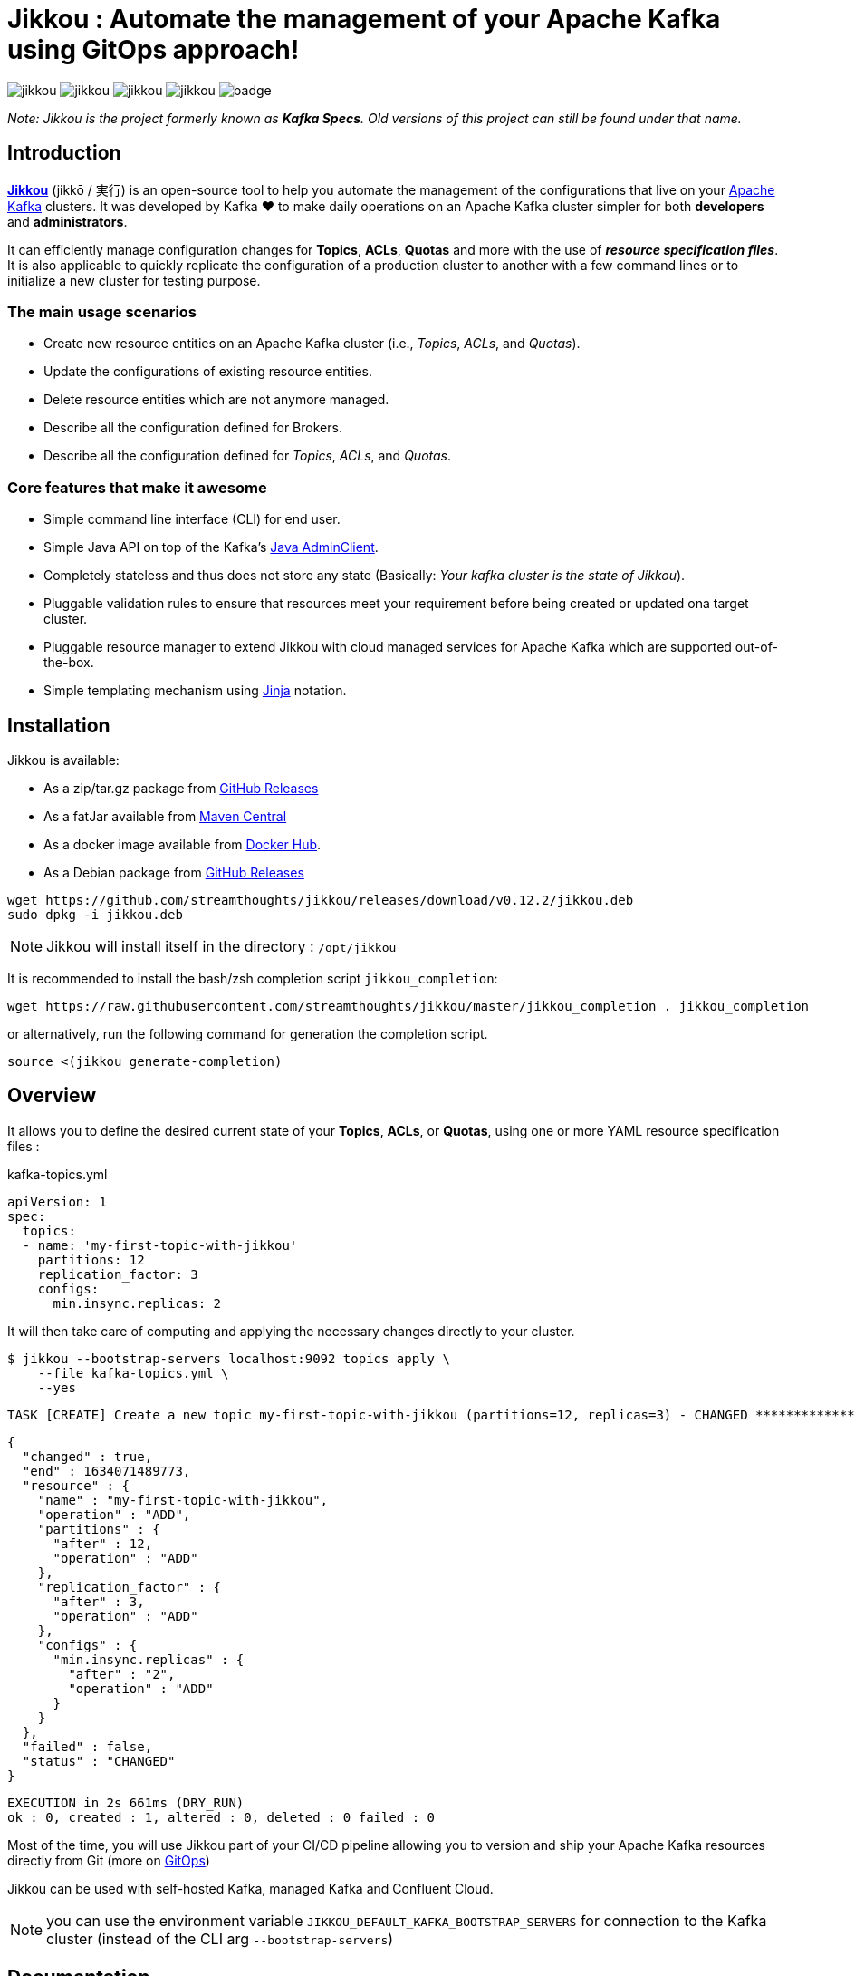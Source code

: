 = Jikkou : Automate the management of your Apache Kafka using GitOps approach!

image:https://img.shields.io/github/license/streamthoughts/jikkou[]
image:https://img.shields.io/github/issues/streamthoughts/jikkou[]
image:https://img.shields.io/github/forks/streamthoughts/jikkou[]
image:https://img.shields.io/github/stars/streamthoughts/jikkou[]
image:https://github.com/streamthoughts/jikkou/actions/workflows/maven-build.yml/badge.svg[]

toc::[]

__Note: Jikkou is the project formerly known as **Kafka Specs**. Old versions of this project can still be found under that name.__

== Introduction

**https://github.com/streamthoughts/jikkou[Jikkou]** (jikkō / 実行) is an open-source tool to help you automate the
management of the configurations that live on your https://kafka.apache.org/documentation/[Apache Kafka] clusters.
It was developed by Kafka ❤️ to make daily operations on an Apache Kafka cluster simpler for both **developers** and **administrators**.

It can efficiently manage configuration changes for **Topics**, **ACLs**, **Quotas** and more with the use of **_resource specification files_**.
It is also applicable to quickly replicate the configuration of a production cluster to another with a few command lines or to initialize a new cluster for testing purpose.

=== The main usage scenarios

* Create new resource entities on an Apache Kafka cluster (i.e., _Topics_, _ACLs_, and _Quotas_).
* Update the configurations of existing resource entities.
* Delete resource entities which are not anymore managed.
* Describe all the configuration defined for Brokers.
* Describe all the configuration defined for _Topics_, _ACLs_, and _Quotas_.

=== Core features that make it awesome

* Simple command line interface (CLI) for end user.
* Simple Java API on top of the Kafka's  https://kafka.apache.org/30/javadoc/org/apache/kafka/clients/admin/Admin.html[Java AdminClient].
* Completely stateless and thus does not store any state (Basically: _Your kafka cluster is the state of Jikkou_).
* Pluggable validation rules to ensure that resources meet your requirement before being created or updated ona target cluster.
* Pluggable resource manager to extend Jikkou with cloud managed services for Apache Kafka which are supported out-of-the-box.
* Simple templating mechanism using https://jinja.palletsprojects.com/en/3.0.x/[Jinja] notation.

== Installation

Jikkou is available:

* As a zip/tar.gz package from https://github.com/streamthoughts/jikkou/releases/tag/v0.12.2[GitHub Releases]
* As a fatJar available from https://repo.maven.apache.org/maven2/io/streamthoughts/jikkou/0.12.2/[Maven Central]
* As a docker image available from https://hub.docker.com/r/streamthoughts/jikkou[Docker Hub].
* As a Debian package from https://github.com/streamthoughts/jikkou/releases/tag/v0.12.2[GitHub Releases]

```bash
wget https://github.com/streamthoughts/jikkou/releases/download/v0.12.2/jikkou.deb
sudo dpkg -i jikkou.deb
```

NOTE: Jikkou will install itself in the directory :  `/opt/jikkou`

It is recommended to install the bash/zsh completion script `jikkou_completion`:

```bash
wget https://raw.githubusercontent.com/streamthoughts/jikkou/master/jikkou_completion . jikkou_completion
```

or alternatively, run the following command for generation the completion script.

```
source <(jikkou generate-completion)
```

== Overview

It allows you to define the desired current state of your **Topics**, **ACLs**, or **Quotas**, using one or more YAML resource specification files :

kafka-topics.yml:::
[source,yaml]
----
apiVersion: 1
spec:
  topics:
  - name: 'my-first-topic-with-jikkou'
    partitions: 12
    replication_factor: 3
    configs:
      min.insync.replicas: 2
----

It will then take care of computing and applying the necessary changes directly to your cluster.

[source, bash]
----
$ jikkou --bootstrap-servers localhost:9092 topics apply \
    --file kafka-topics.yml \
    --yes
----

[source]
----
TASK [CREATE] Create a new topic my-first-topic-with-jikkou (partitions=12, replicas=3) - CHANGED **********************
----
[source, json]
----
{
  "changed" : true,
  "end" : 1634071489773,
  "resource" : {
    "name" : "my-first-topic-with-jikkou",
    "operation" : "ADD",
    "partitions" : {
      "after" : 12,
      "operation" : "ADD"
    },
    "replication_factor" : {
      "after" : 3,
      "operation" : "ADD"
    },
    "configs" : {
      "min.insync.replicas" : {
        "after" : "2",
        "operation" : "ADD"
      }
    }
  },
  "failed" : false,
  "status" : "CHANGED"
}
----
[source]
----
EXECUTION in 2s 661ms (DRY_RUN)
ok : 0, created : 1, altered : 0, deleted : 0 failed : 0
----

Most of the time, you will use Jikkou part of your CI/CD pipeline allowing you to version and ship your Apache Kafka resources directly from Git (more on https://about.gitlab.com/topics/gitops/[GitOps])

Jikkou can be used with self-hosted Kafka, managed Kafka and Confluent Cloud.

NOTE: you can use the environment variable `JIKKOU_DEFAULT_KAFKA_BOOTSTRAP_SERVERS` for connection to the Kafka cluster (instead of the CLI arg `--bootstrap-servers`)

== Documentation


== 🏭 Developers

You need to have  http://www.oracle.com/technetwork/java/javase/downloads/index.html[Java] and https://www.docker.com/[Docker] installed.

=== Dependencies

**Jikkou modules are built with:**

* Java 17
* https://docs.confluent.io/platform/current/clients/index.html[Apache Kafka Client] (3.0.x)

=== Build project

This project includes https://maven.apache.org/wrapper/[Maven Wrapper].

For building distribution files.

[source,bash]
----
$ ./mvnw clean package -Pdist
----

=== Build Docker Images (locally)

[source,bash]
----
$ make
----

=== Formats

This project uses the Maven plugin https://github.com/diffplug/spotless/tree/master/plugin-maven[Spotless]
to format all Java classes and to apply some code quality checks.

=== Bugs

This project uses the Maven plugin https://spotbugs.github.io/[SpotBugs] and https://find-sec-bugs.github.io/[FindSecBugs]
to run some static analysis to look for bugs in Java code.

Reported bugs can be analysed using SpotBugs GUI:

[source,bash]
----
$ ./mvnw spotbugs:gui
----

== 💡 Contributions

Any feedback, bug reports and PRs are greatly appreciated!

- **Source Code**: https://github.com/streamthoughts/jikkou
- **Issue Tracker**: https://github.com/streamthoughts/jikkou/issues

== 🙏 Show your support

You think this project can help you or your team to manage your Apache Kafka Cluster ?
Please ⭐ this repository to support us!

== FAQ

== Licence

Copyright 2021 StreamThoughts.

Licensed to the Apache Software Foundation (ASF) under one or more contributor license agreements.See the NOTICE file distributed with this work for additional information regarding copyright ownership.The ASF licenses this file to you under the Apache License, Version 2.0 (the "License"); you may not use this file except in compliance with the License.You may obtain a copy of the License at

http://www.apache.org/licenses/LICENSE-2.0

Unless required by applicable law or agreed to in writing, software distributed under the License is distributed on an "AS IS" BASIS, WITHOUT WARRANTIES OR CONDITIONS OF ANY KIND, either express or implied.See the License for the specific language governing permissions and limitations under the License
